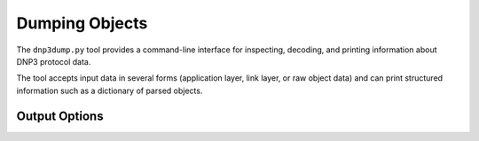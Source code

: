 .. _dnp3_example_dnp3dump:


Dumping Objects
===============

The ``dnp3dump.py`` tool provides a command-line interface for inspecting,
decoding, and printing information about DNP3 protocol data.

The tool accepts input data in several forms (application layer, link layer,
or raw object data) and can print structured information such as a dictionary
of parsed objects.

.. option:: -apdu <HEX|FILE>

   Provide a complete **APDU (Application Protocol Data Unit)** as either
   a hex string or the path to a file containing hex-encoded data.

   Example::

       dnp3dump.py -apdu "c68100001e01000000010000000028030000000100000000"
        [I] Parsed RESPONSE (129) APDU (FIR, FIN), SEQ: 6
        [I] No Internal Indications (IIN)
        Data Objects:
        ├── Object(s): Analog input (Obj: 30, Var: 1) [Range: 0-1]
        │   └── 32-bit with flag [0]:
        │       ├── comm_lost: False
        │       ├── local_forced: False
        │       ├── online: True
        │       ├── over_range: False
        │       ├── reference_err: False
        │       ├── remote_forced: False
        │       ├── reserved0: False
        │       ├── restart: False
        │       └── value: 0
        └── Object(s): Analog output status (Obj: 40, Var: 3) [Range: 0-1]
            └── single-precision, floating-point with flag [0]:
                ├── comm_lost: False
                ├── local_forced: False
                ├── online: True
                ├── over_range: False
                ├── reference_err: False
                ├── remote_forced: False
                ├── reserved0: False
                ├── restart: False
                └── value: 0.0


.. option:: -lpdu <HEX|FILE>

   Provide a complete **LPDU (Link Protocol Data Unit)** as either
   a hex string or the path to a file containing hex-encoded data.

   Example::

       dnp3dump.py -lpdu "056414c4010002004aa2d6c6013c01063c02063c03063c04067aa5"
        [I] Parsed UNCONFIRMED_USER_DATA (4) LPDU (MASTER, PRM) from: 0x0002, to: 0x0001
        [I] Parsed READ (1) APDU (FIR, FIN), SEQ: 6
        [I] No Internal Indications (IIN)
        Data Objects:
        ├── Object(s): Class objects (Obj: 60, Var: 1) (Empty)
        ├── Object(s): Class objects (Obj: 60, Var: 2) (Empty)
        ├── Object(s): Class objects (Obj: 60, Var: 3) (Empty)
        └── Object(s): Class objects (Obj: 60, Var: 4) (Empty)

.. option:: -objects <HEX|FILE>

   Provide raw **object data** (the payload portion of an APDU)
   as either a hex string or the path to a file containing hex-encoded data.

   Example::

       dnp3dump.py -objects "6f0b000000646e70206e61706963617a"
        Data Objects:
        └── Object(s): Octet string event (Obj: 111, Var: 11) [Range: 0-1]
            └── Octet string event [0]:
                00000000:   64 6e 70 20 6e 61 70 69 63 61 7a   dnp.napicaz

Output Options
--------------

.. option:: -dict

   Print the parsed DNP3 objects in a structured **dictionary form**.

   Example::

       dnp3dump.py -apdu "c10232010701ed21da026d01" -dict
        [I] Parsed WRITE (2) APDU (FIR, FIN), SEQ: 1
        [I] No Internal Indications (IIN)
        {50: {1: [DNP3Object(prefix=None, index=0, instance=DNP3ObjectG50V1(timestamp=1567710913005))]}}


